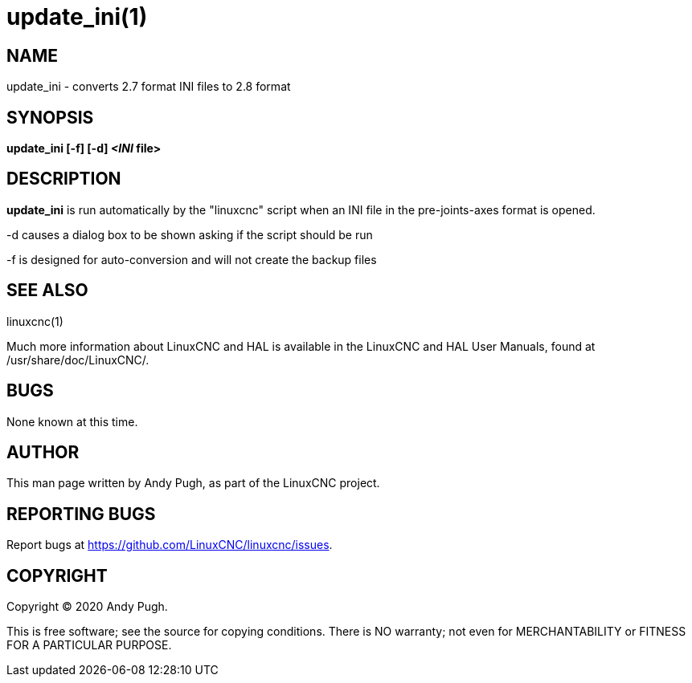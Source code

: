 = update_ini(1)

== NAME

update_ini - converts 2.7 format INI files to 2.8 format

== SYNOPSIS

*update_ini [-f] [-d] _<INI_ file>*

== DESCRIPTION

*update_ini* is run automatically by the "linuxcnc" script when an INI
file in the pre-joints-axes format is opened.

-d causes a dialog box to be shown asking if the script should be run

-f is designed for auto-conversion and will not create the backup files

== SEE ALSO

linuxcnc(1)

Much more information about LinuxCNC and HAL is available in the
LinuxCNC and HAL User Manuals, found at /usr/share/doc/LinuxCNC/.

== BUGS

None known at this time.

== AUTHOR

This man page written by Andy Pugh, as part of the LinuxCNC project.

== REPORTING BUGS

Report bugs at https://github.com/LinuxCNC/linuxcnc/issues.

== COPYRIGHT

Copyright © 2020 Andy Pugh.

This is free software; see the source for copying conditions. There is
NO warranty; not even for MERCHANTABILITY or FITNESS FOR A PARTICULAR
PURPOSE.
